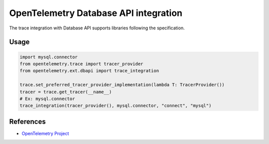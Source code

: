 OpenTelemetry Database API integration
=================================

The trace integration with Database API supports libraries following the specification.

.. PEP 249 -- Python Database API Specification v2.0: https://www.python.org/dev/peps/pep-0249/

Usage
-----

.. code:: python

    import mysql.connector
    from opentelemetry.trace import tracer_provider
    from opentelemetry.ext.dbapi import trace_integration

    trace.set_preferred_tracer_provider_implementation(lambda T: TracerProvider())
    tracer = trace.get_tracer(__name__)
    # Ex: mysql.connector
    trace_integration(tracer_provider(), mysql.connector, "connect", "mysql")


References
----------

* `OpenTelemetry Project <https://opentelemetry.io/>`_
